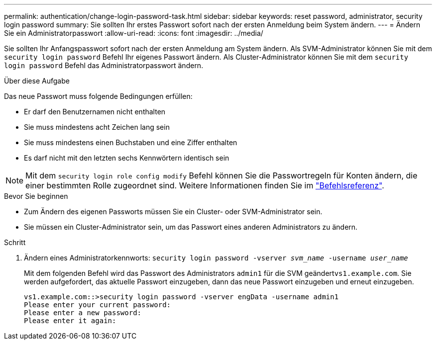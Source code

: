 ---
permalink: authentication/change-login-password-task.html 
sidebar: sidebar 
keywords: reset password, administrator, security login password 
summary: Sie sollten Ihr erstes Passwort sofort nach der ersten Anmeldung beim System ändern. 
---
= Ändern Sie ein Administratorpasswort
:allow-uri-read: 
:icons: font
:imagesdir: ../media/


[role="lead"]
Sie sollten Ihr Anfangspasswort sofort nach der ersten Anmeldung am System ändern. Als SVM-Administrator können Sie mit dem `security login password` Befehl Ihr eigenes Passwort ändern. Als Cluster-Administrator können Sie mit dem `security login password` Befehl das Administratorpasswort ändern.

.Über diese Aufgabe
Das neue Passwort muss folgende Bedingungen erfüllen:

* Er darf den Benutzernamen nicht enthalten
* Sie muss mindestens acht Zeichen lang sein
* Sie muss mindestens einen Buchstaben und eine Ziffer enthalten
* Es darf nicht mit den letzten sechs Kennwörtern identisch sein



NOTE: Mit dem `security login role config modify` Befehl können Sie die Passwortregeln für Konten ändern, die einer bestimmten Rolle zugeordnet sind. Weitere Informationen finden Sie im link:https://docs.netapp.com/us-en/ontap-cli/security-login-role-config-modify.html["Befehlsreferenz"^].

.Bevor Sie beginnen
* Zum Ändern des eigenen Passworts müssen Sie ein Cluster- oder SVM-Administrator sein.
* Sie müssen ein Cluster-Administrator sein, um das Passwort eines anderen Administrators zu ändern.


.Schritt
. Ändern eines Administratorkennworts: `security login password -vserver _svm_name_ -username _user_name_`
+
Mit dem folgenden Befehl wird das Passwort des Administrators `admin1` für die SVM geändert``vs1.example.com``. Sie werden aufgefordert, das aktuelle Passwort einzugeben, dann das neue Passwort einzugeben und erneut einzugeben.

+
[listing]
----
vs1.example.com::>security login password -vserver engData -username admin1
Please enter your current password:
Please enter a new password:
Please enter it again:
----

